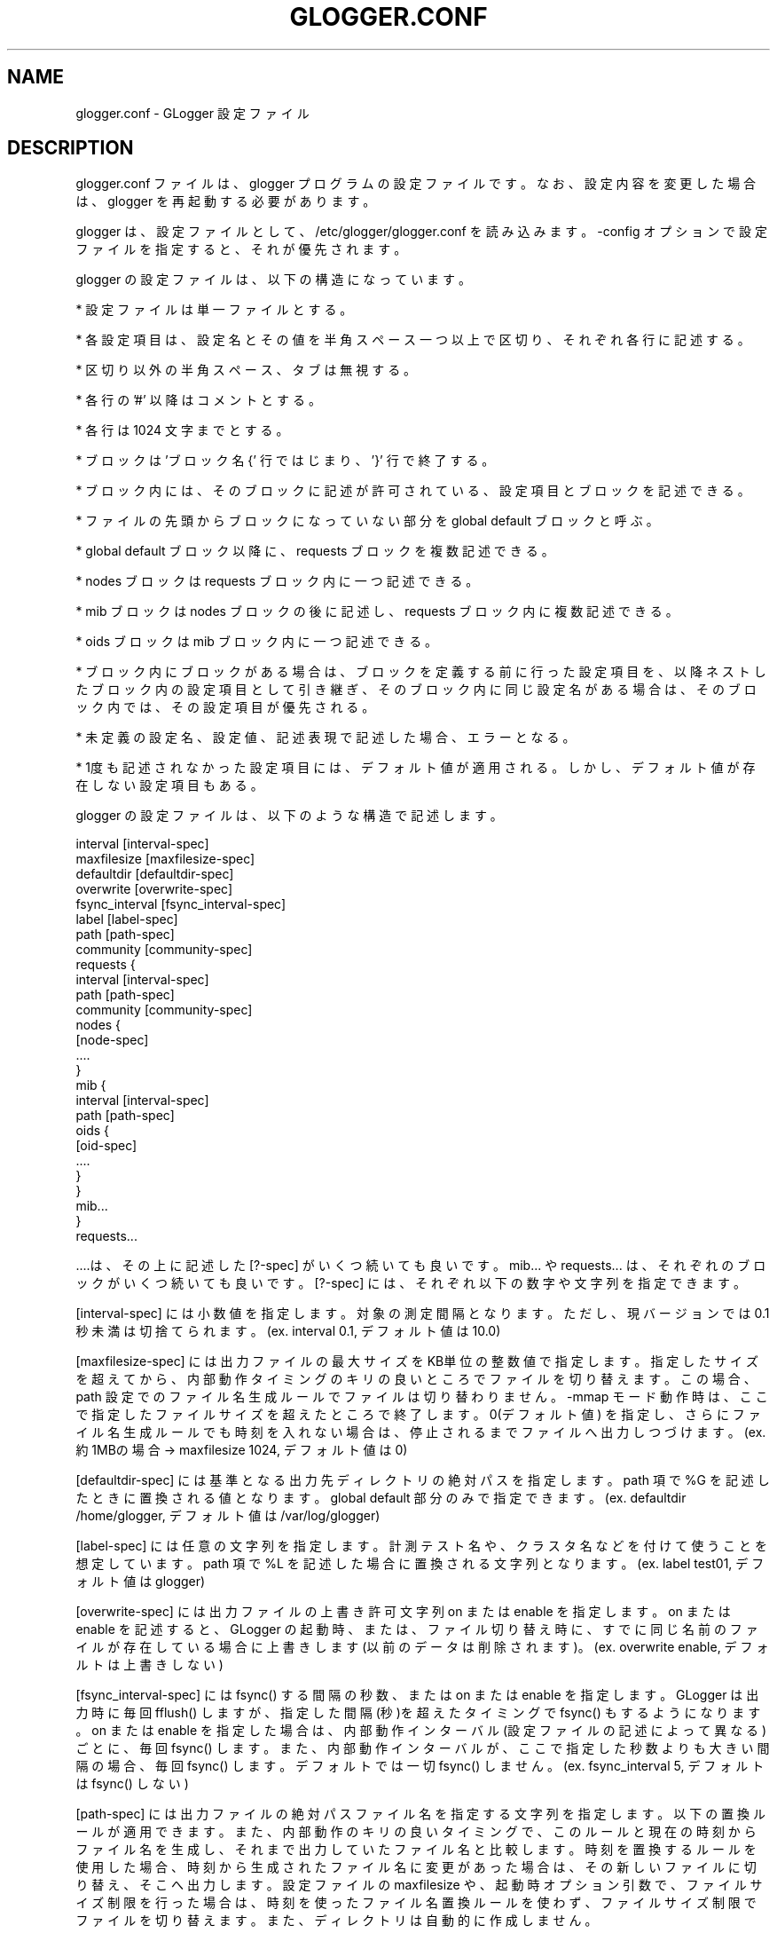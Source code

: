 .\" This manpage has been automatically generated by docbook2man 
.\" from a DocBook document.  This tool can be found at:
.\" <http://shell.ipoline.com/~elmert/comp/docbook2X/> 
.\" Please send any bug reports, improvements, comments, patches, 
.\" etc. to Steve Cheng <steve@ggi-project.org>.
.TH "GLOGGER.CONF" "5" "30 September 2003" "Gfarm" ""
.SH NAME
glogger.conf \- GLogger 設定ファイル
.SH "DESCRIPTION"
.PP
glogger.conf ファイルは、glogger プログラムの設定ファイルです。
なお、設定内容を変更した場合は、glogger を再起動する必要があります。
.PP
glogger は、設定ファイルとして、/etc/glogger/glogger.conf を読み込みます。
-config オプションで設定ファイルを指定すると、それが優先されます。
.PP
glogger の設定ファイルは、以下の構造になっています。
.PP
* 設定ファイルは単一ファイルとする。
.PP
* 各設定項目は、設定名とその値を半角スペース一つ以上で区切り、それぞれ各行に記述する。
.PP
* 区切り以外の半角スペース、タブは無視する。
.PP
* 各行の '#' 以降はコメントとする。
.PP
* 各行は 1024 文字までとする。
.PP
* ブロックは 'ブロック名 {' 行ではじまり、'}' 行で終了する。
.PP
* ブロック内には、そのブロックに記述が許可されている、設定項目とブロックを記述できる。
.PP
* ファイルの先頭からブロックになっていない部分を global default ブロックと呼ぶ。
.PP
* global default ブロック以降に、requests ブロックを複数記述できる。
.PP
* nodes ブロックは requests ブロック内に一つ記述できる。
.PP
* mib ブロックは nodes ブロックの後に記述し、requests ブロック内に複数記述できる。
.PP
* oids ブロックは mib ブロック内に一つ記述できる。
.PP
* ブロック内にブロックがある場合は、
ブロックを定義する前に行った設定項目を、
以降ネストしたブロック内の設定項目として引き継ぎ、
そのブロック内に同じ 設定名がある場合は、
そのブロック内では、その設定項目が優先される。
.PP
* 未定義の設定名、設定値、記述表現で記述した場合、エラーとなる。
.PP
* 1度も記述されなかった設定項目には、デフォルト値が適用される。
しかし、デフォルト値が存在しない設定項目もある。
.PP
glogger の設定ファイルは、以下のような構造で記述します。

.nf
 interval [interval-spec]
 maxfilesize [maxfilesize-spec]
 defaultdir [defaultdir-spec]
 overwrite [overwrite-spec]
 fsync_interval [fsync_interval-spec]
 label [label-spec]
 path [path-spec]
 community [community-spec]
 requests {
   interval [interval-spec]
   path [path-spec]
   community [community-spec]
   nodes {
     [node-spec]
     ....
   }
   mib {
     interval [interval-spec]
     path [path-spec]
     oids {
       [oid-spec]
       ....
     }
   }
   mib...
 }
 requests...
.fi
.PP
\&....は、その上に記述した [?-spec] がいくつ続いても良いです。
mib... や requests... は、それぞれのブロックがいくつ続いても良いです。
[?-spec] には、それぞれ以下の数字や文字列を指定できます。
.PP
[interval-spec] には小数値を指定します。対象の測定間隔となります。
ただし、現バージョンでは 0.1 秒未満は切捨てられます。
(ex. interval 0.1, デフォルト値は 10.0)
.PP
[maxfilesize-spec] には出力ファイルの最大サイズを KB単位
の整数値で指定します。指定したサイズを超えてから、内部動作タイミングのキ
リの良いところでファイルを切り替えます。この場合、path 設定でのファイル
名生成ルールでファイルは切り替わりません。-mmap モード動作時は、ここで指
定したファイルサイズを超えたところで終了します。0(デフォルト値) を指定し、
さらにファイル名生成ルールでも時刻を入れない場合は、停止されるまで
ファイルへ出力しつづけます。
(ex. 約 1MBの場合 → maxfilesize 1024, デフォルト値は 0)
.PP
[defaultdir-spec] には基準となる出力先ディレクトリの
絶対パスを指定します。
path 項で %G を記述したときに置換される値となります。
global default 部分のみで指定できます。
(ex. defaultdir /home/glogger, デフォルト値は /var/log/glogger)
.PP
[label-spec] には任意の文字列を指定します。
計測テスト名や、クラスタ名などを付けて使うことを想定しています。
path 項で %L を記述した場合に置換される文字列となります。
(ex. label test01, デフォルト値は glogger)
.PP
[overwrite-spec] には出力ファイルの上書き許可文字列 on または enable を指定します。
on または enable を記述すると、GLogger の起動時、または、ファイル切り替え時に、
すでに同じ名前のファイルが存在している場合に上書きします
(以前のデータは削除されます)。
(ex. overwrite  enable, デフォルトは上書きしない)
.PP
[fsync_interval-spec] には fsync() する間隔の秒数、または on または enable を
指定します。
GLogger は出力時に毎回 fflush() しますが、指定した間隔(秒)を超えたタイミングで
fsync() もするようになります。
on または enable を指定した場合は、内部動作インターバル(設定ファイルの記述によって異なる)
ごとに、毎回 fsync() します。
また、内部動作インターバルが、ここで指定した秒数よりも大きい間隔の場合、毎回 fsync()
します。
デフォルトでは一切 fsync() しません。
(ex. fsync_interval  5,  デフォルトは fsync() しない)
.PP
[path-spec] には出力ファイルの絶対パスファイル名を指定する文字列を指定
します。以下の置換ルールが適用できます。また、内部動作のキリの良いタイ
ミングで、このルールと現在の時刻からファイル名を生成し、それまで出力して
いたファイル名と比較します。時刻を置換するルールを使用した場合、
時刻から生成されたファイル名に変更があった場合は、その新しいファイルに
切り替え、そこへ出力します。設定ファイルの maxfilesize や、
起動時オプション引数で、ファイルサイズ制限を行った場合は、時刻を使った
ファイル名置換ルールを使わず、ファイルサイズ制限でファイルを切り替えます。
また、ディレクトリは自動的に作成しません。

.nf
%G  defaultdir のディレクトリ絶対パス
%L  ラベル(クラスタ名、実験名など)
%n  nodes で指定された FQDN
%N  nodes で指定されたニックネーム
%o  mibs で指定された OID名
%O  mibs で指定された OIDニックネーム
.fi
時刻に関する置換には、GLogger を起動した時、またはファイルが切り替わる時の
時刻の値が利用されます。

.nf
%t  年月日時分秒ミリ秒
    (ex. 20031231235959000)
%c  マイクロ秒   (000000..999999)
%s  ミリ秒       (000..999)
%S  秒           (00..59)
%M  分           (00..59)
%h  時           (00..23)
%d  月内通算日数 (01..31)
%j  年内通算日数 (001..366)
%m  月           (01..12)
%y  年           (1970...)
.fi
(ex. path %G/%H/%O/%y%m%h.glg, デフォルト値は %G/%L_%y%m%d%h%M.glg)
.PP
[community-spec] にはコミュニティストリングを指定します。
(ex. community  private, デフォルト値は public)
.PP
[node-spec] には「ホスト名 ニックネーム」の組を各行に記述します。
ニックネームが無ければ、%H は %h と同等となります。
nodes ブロック内に、複数行記述できます。最大数は未定義です。
ホスト名には、単純ホスト名、IP アドレス、[?-?] による連番数字指定が
利用できます。
連番数字指定 [?-?] の ? には 0 以上の整数(10進 or 16進)(16進の場合は 
0x で始まる文字列)を指定します。左に始点、右に終点の数を指定します。始
点より終点のほうが大きい数でなければなりません。5桁まで指定できます。
始点で 0 を付加して桁合わせをすることができます。終点の値に近付くにし
たがって、始点で指定した桁数よりも大きくなる場合は、始点の桁を超えて展
開します。また、終点に先頭からいくつか 0 を付加しても、始点より多く指
定したり、少なく指定しても、始点であわせた桁になります。

.nf
例えば、
[1-9] は 1 から  9 の 9個に展開されます。
[0x1-0x10] は 1 から f と 10 の 16個に展開されます。
[000-20] は 000 から 020 の 21個に展開されます。
.fi
ニックネームに $1, $2... として指定すると、[?-?]部を指定した順番に置換
されます。
例えば、abc[01-02]-[03-04].cdef.com  abc$1-$2 と指定すると、ニックネームは
abc01-03, abc01-04, abc02-03, abc02-04 の 4個に展開されます。
展開される順番は未定義です。
.sp
.RS
.B "注意:"
対応する $1, $2...を指定しなくてもエラーとなりません。
しかし [?-?]部の個数より多く $部を指定するとエラーとなります。
.RE

.nf
ex.
  gfm[01-80].apgrid.org  gfm$1
  gfmgw[01-10].apgrid.org  gfmgw$1
  localhost
  172.19.2.[0-255]  private$1
  a[0x00-0xff]-[000-100].b.com  abc$2-$1
デフォルト値は無し。
.fi
.PP
[oids-spec] には「OID名  ニックネーム」の組を各行に記述します。
ニックネームは省略できません。
oids ブロック内に、複数行記述できます。
指定できる OID の数は、一つの計測対象ノードに対して、1度の SNMP 要求
に入る個数まで指定できます。

.nf
ex.
  # 最近 1分のロードアベレージ
  enterprises.ucdavis.laTable.laEntry.laLoad.1     loadavg
  # 2番目のネットワークインターフェースの TX
  interfaces.ifTable.ifEntry.ifOutOctets.2  eth0-out
  # 2番目のネットワークインターフェースの RX
  interfaces.ifTable.ifEntry.ifInOctets.2 eth0-in
  # 1番目のパーティション(snmpd.confで設定した順)の使用量
  enterprises.ucdavis.dskTable.dskEntry.dskUsed.1 used
  # 1番目のパーティション(snmpd.confで設定した順)の空き容量
  enterprises.ucdavis.dskTable.dskEntry.dskAvail.1 available
  デフォルト値は無し。
.fi
.SH "SEE ALSO"
.PP
\fBglogger\fR(8)
